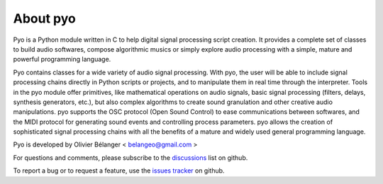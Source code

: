 About pyo
=================

Pyo is a Python module written in C to help digital signal processing script 
creation. It provides a complete set of classes to build audio softwares, 
compose algorithmic musics or simply explore audio processing with a simple, 
mature and powerful programming language.

Pyo contains 
classes for a wide variety of audio signal processing. With pyo, the user will 
be able to include signal processing chains directly in Python scripts or 
projects, and to manipulate them in real time through the interpreter. Tools 
in the pyo module offer primitives, like mathematical operations on audio 
signals, basic signal processing (filters, delays, synthesis generators, etc.), 
but also complex algorithms to create sound granulation and other creative 
audio manipulations. pyo supports the OSC protocol (Open Sound Control) to ease 
communications between softwares, and the MIDI protocol for generating sound 
events and controlling process parameters. pyo allows the creation of 
sophisticated signal processing chains with all the benefits of a mature and 
widely used general programming language. 

Pyo is developed by Olivier Bélanger < belangeo@gmail.com >

For questions and comments, please subscribe to the 
`discussions <https://github.com/belangeo/pyo/discussions>`_ list on github.

To report a bug or to request a feature, use the 
`issues tracker <https://github.com/belangeo/pyo/issues>`_ on github.

